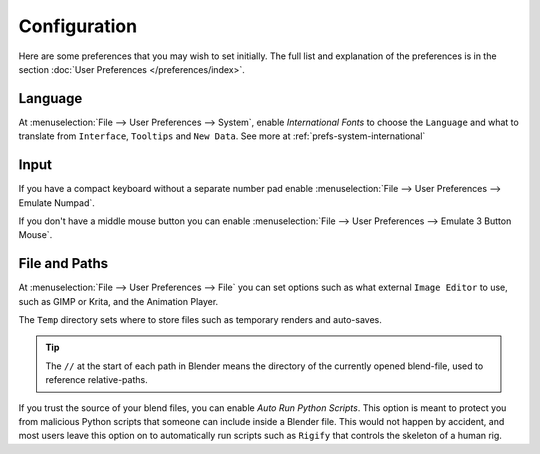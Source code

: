
*************
Configuration
*************

Here are some preferences that you may wish to set initially.
The full list and explanation of the preferences is in the section :doc:`User Preferences </preferences/index>`.

Language
========

At :menuselection:`File --> User Preferences --> System`, enable *International Fonts* to choose the
``Language`` and what to translate from ``Interface``, ``Tooltips`` and ``New Data``.
See more at :ref:`prefs-system-international`


Input
=====

If you have a compact keyboard without a separate number pad enable
:menuselection:`File --> User Preferences --> Emulate Numpad`.

If you don't have a middle mouse button you can enable
:menuselection:`File --> User Preferences --> Emulate 3 Button Mouse`.


File and Paths
==============

At :menuselection:`File --> User Preferences --> File`
you can set options such as what external ``Image Editor`` to use,
such as GIMP or Krita, and the Animation Player.

The ``Temp`` directory sets where to store files such as temporary renders and auto-saves.

.. tip::

   The ``//`` at the start of each path in Blender means the directory of the currently opened blend-file,
   used to reference relative-paths.

If you trust the source of your blend files, you can enable *Auto Run Python Scripts*.
This option is meant to protect you from malicious Python scripts that someone can include inside a Blender file.
This would not happen by accident,
and most users leave this option on to automatically run scripts such as ``Rigify``
that controls the skeleton of a human rig.
